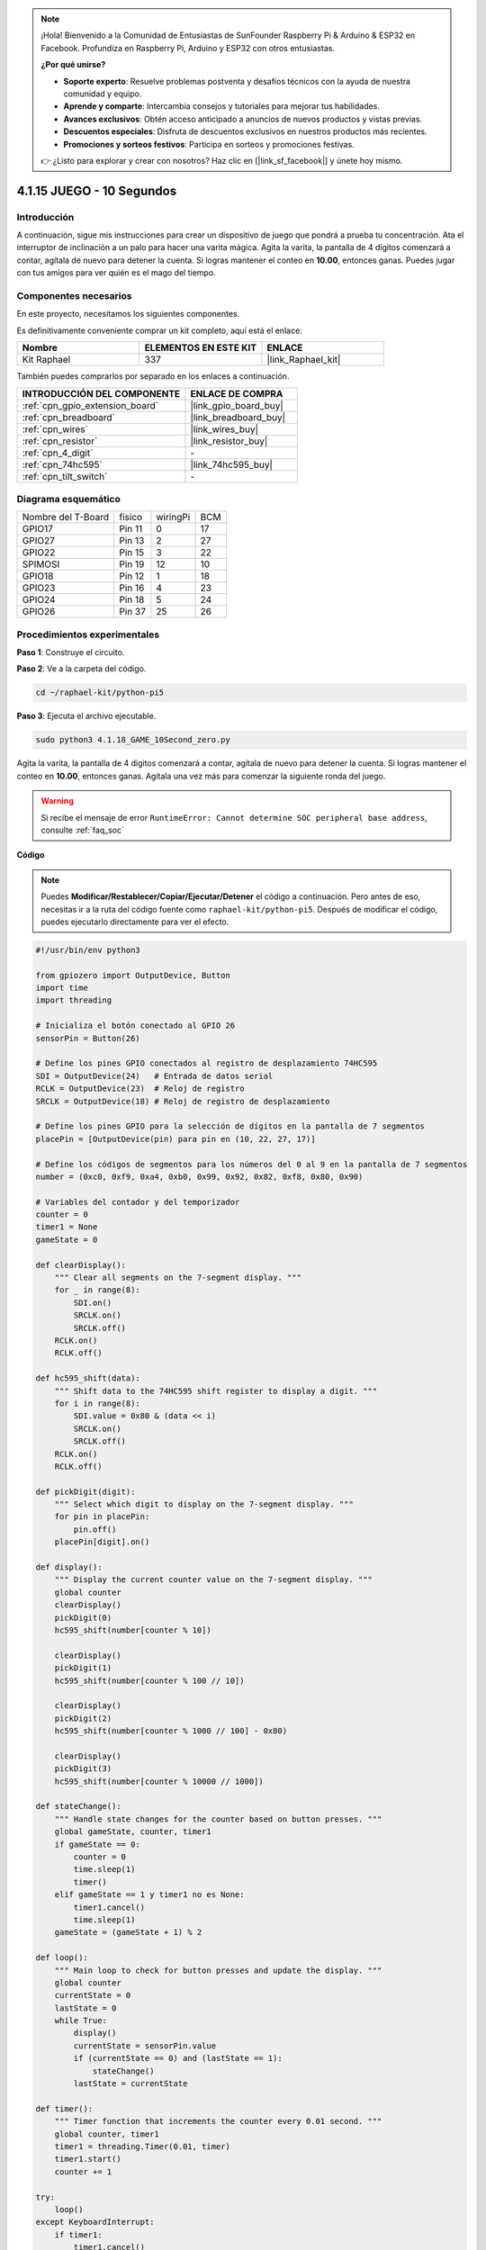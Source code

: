 .. note::

    ¡Hola! Bienvenido a la Comunidad de Entusiastas de SunFounder Raspberry Pi & Arduino & ESP32 en Facebook. Profundiza en Raspberry Pi, Arduino y ESP32 con otros entusiastas.

    **¿Por qué unirse?**

    - **Soporte experto**: Resuelve problemas postventa y desafíos técnicos con la ayuda de nuestra comunidad y equipo.
    - **Aprende y comparte**: Intercambia consejos y tutoriales para mejorar tus habilidades.
    - **Avances exclusivos**: Obtén acceso anticipado a anuncios de nuevos productos y vistas previas.
    - **Descuentos especiales**: Disfruta de descuentos exclusivos en nuestros productos más recientes.
    - **Promociones y sorteos festivos**: Participa en sorteos y promociones festivas.

    👉 ¿Listo para explorar y crear con nosotros? Haz clic en [|link_sf_facebook|] y únete hoy mismo.

.. _4.1.18_py_pi5:

4.1.15 JUEGO - 10 Segundos
===============================

Introducción
----------------------

A continuación, sigue mis instrucciones para crear un dispositivo de juego 
que pondrá a prueba tu concentración. Ata el interruptor de inclinación a 
un palo para hacer una varita mágica. Agita la varita, la pantalla de 4 dígitos 
comenzará a contar, agítala de nuevo para detener la cuenta. Si logras mantener 
el conteo en **10.00**, entonces ganas. Puedes jugar con tus amigos para ver 
quién es el mago del tiempo.

Componentes necesarios
------------------------------

En este proyecto, necesitamos los siguientes componentes.

.. image:: ../python_pi5/img/4.1.18_game_10_second_list.png
    :width: 800
    :align: center

Es definitivamente conveniente comprar un kit completo, aquí está el enlace: 

.. list-table::
    :widths: 20 20 20
    :header-rows: 1

    *   - Nombre	
        - ELEMENTOS EN ESTE KIT
        - ENLACE
    *   - Kit Raphael
        - 337
        - |link_Raphael_kit|

También puedes comprarlos por separado en los enlaces a continuación.

.. list-table::
    :widths: 30 20
    :header-rows: 1

    *   - INTRODUCCIÓN DEL COMPONENTE
        - ENLACE DE COMPRA

    *   - :ref:`cpn_gpio_extension_board`
        - |link_gpio_board_buy|
    *   - :ref:`cpn_breadboard`
        - |link_breadboard_buy|
    *   - :ref:`cpn_wires`
        - |link_wires_buy|
    *   - :ref:`cpn_resistor`
        - |link_resistor_buy|
    *   - :ref:`cpn_4_digit`
        - \-
    *   - :ref:`cpn_74hc595`
        - |link_74hc595_buy|
    *   - :ref:`cpn_tilt_switch`
        - \-

Diagrama esquemático
--------------------------

================== ====== ======== ===
Nombre del T-Board físico wiringPi BCM
GPIO17             Pin 11   0      17
GPIO27             Pin 13   2      27
GPIO22             Pin 15   3      22
SPIMOSI            Pin 19   12     10
GPIO18             Pin 12   1      18
GPIO23             Pin 16   4      23
GPIO24             Pin 18   5      24
GPIO26             Pin 37   25     26
================== ====== ======== ===

.. image:: ../python_pi5/img/4.1.18_game_10_second_schematic.png
   :align: center

Procedimientos experimentales
-----------------------------------

**Paso 1**: Construye el circuito.

.. image:: ../python_pi5/img/4.1.18_game_10_second_circuit.png

**Paso 2**: Ve a la carpeta del código.

.. raw:: html

   <run></run>

.. code-block::

    cd ~/raphael-kit/python-pi5

**Paso 3**: Ejecuta el archivo ejecutable.

.. raw:: html

   <run></run>

.. code-block::

    sudo python3 4.1.18_GAME_10Second_zero.py

Agita la varita, la pantalla de 4 dígitos comenzará a contar, agítala de nuevo 
para detener la cuenta. Si logras mantener el conteo en **10.00**, entonces ganas. 
Agítala una vez más para comenzar la siguiente ronda del juego.

.. warning::

    Si recibe el mensaje de error ``RuntimeError: Cannot determine SOC peripheral base address``, consulte :ref:`faq_soc`

**Código**

.. note::
    Puedes **Modificar/Restablecer/Copiar/Ejecutar/Detener** el código a continuación. Pero antes de eso, necesitas ir a la ruta del código fuente como ``raphael-kit/python-pi5``. Después de modificar el código, puedes ejecutarlo directamente para ver el efecto.

.. raw:: html

    <run></run>

.. code-block:: python

    #!/usr/bin/env python3

    from gpiozero import OutputDevice, Button
    import time
    import threading

    # Inicializa el botón conectado al GPIO 26
    sensorPin = Button(26)

    # Define los pines GPIO conectados al registro de desplazamiento 74HC595
    SDI = OutputDevice(24)   # Entrada de datos serial
    RCLK = OutputDevice(23)  # Reloj de registro
    SRCLK = OutputDevice(18) # Reloj de registro de desplazamiento

    # Define los pines GPIO para la selección de dígitos en la pantalla de 7 segmentos
    placePin = [OutputDevice(pin) para pin en (10, 22, 27, 17)]

    # Define los códigos de segmentos para los números del 0 al 9 en la pantalla de 7 segmentos
    number = (0xc0, 0xf9, 0xa4, 0xb0, 0x99, 0x92, 0x82, 0xf8, 0x80, 0x90)

    # Variables del contador y del temporizador
    counter = 0
    timer1 = None
    gameState = 0

    def clearDisplay():
        """ Clear all segments on the 7-segment display. """
        for _ in range(8):
            SDI.on()
            SRCLK.on()
            SRCLK.off()
        RCLK.on()
        RCLK.off()

    def hc595_shift(data):
        """ Shift data to the 74HC595 shift register to display a digit. """
        for i in range(8):
            SDI.value = 0x80 & (data << i)
            SRCLK.on()
            SRCLK.off()
        RCLK.on()
        RCLK.off()

    def pickDigit(digit):
        """ Select which digit to display on the 7-segment display. """
        for pin in placePin:
            pin.off()
        placePin[digit].on()

    def display():
        """ Display the current counter value on the 7-segment display. """
        global counter
        clearDisplay()
        pickDigit(0)
        hc595_shift(number[counter % 10])

        clearDisplay()
        pickDigit(1)
        hc595_shift(number[counter % 100 // 10])

        clearDisplay()
        pickDigit(2)
        hc595_shift(number[counter % 1000 // 100] - 0x80)

        clearDisplay()
        pickDigit(3)
        hc595_shift(number[counter % 10000 // 1000])

    def stateChange():
        """ Handle state changes for the counter based on button presses. """
        global gameState, counter, timer1
        if gameState == 0:
            counter = 0
            time.sleep(1)
            timer()
        elif gameState == 1 y timer1 no es None:
            timer1.cancel()
            time.sleep(1)
        gameState = (gameState + 1) % 2

    def loop():
        """ Main loop to check for button presses and update the display. """
        global counter
        currentState = 0
        lastState = 0
        while True:
            display()
            currentState = sensorPin.value
            if (currentState == 0) and (lastState == 1):
                stateChange()
            lastState = currentState

    def timer():
        """ Timer function that increments the counter every 0.01 second. """
        global counter, timer1
        timer1 = threading.Timer(0.01, timer)
        timer1.start()
        counter += 1

    try:
        loop()
    except KeyboardInterrupt:
        if timer1:
            timer1.cancel()


**Explicación del Código**

#. El script comienza importando los módulos necesarios. La biblioteca ``gpiozero`` se utiliza para interactuar con dispositivos GPIO como botones, y los módulos ``time`` y ``threading`` pueden utilizarse para manejar tareas relacionadas con el tiempo u operaciones concurrentes.

   .. code-block:: python

       #!/usr/bin/env python3

       from gpiozero import OutputDevice, Button
       import time
       import threading

#. Inicializa un objeto ``Button`` de la biblioteca GPIO Zero, conectándolo al pin GPIO 26. Esta configuración permite detectar las pulsaciones del botón.

   .. code-block:: python

       # Inicializa el botón conectado al GPIO 26
       sensorPin = Button(26)

#. Inicializa los pines GPIO conectados a la entrada de datos en serie (SDI), la entrada del reloj de registro (RCLK) y la entrada del reloj del registro de desplazamiento (SRCLK) del registro de desplazamiento.

   .. code-block:: python

       # Define los pines GPIO conectados al registro de desplazamiento 74HC595
       SDI = OutputDevice(24)   # Entrada de datos serial
       RCLK = OutputDevice(23)  # Reloj de registro
       SRCLK = OutputDevice(18) # Reloj de registro de desplazamiento

#. Inicializa los pines para cada dígito de la pantalla de 7 segmentos y define los códigos binarios para mostrar los números del 0 al 9.

   .. code-block:: python

       # Define los pines GPIO para la selección de dígitos en la pantalla de 7 segmentos
       placePin = [OutputDevice(pin) para pin en (10, 22, 27, 17)]

       # Define los códigos de segmentos para los números del 0 al 9 en la pantalla de 7 segmentos
       number = (0xc0, 0xf9, 0xa4, 0xb0, 0x99, 0x92, 0x82, 0xf8, 0x80, 0x90)

#. Funciones para controlar la pantalla de 7 segmentos. ``clearDisplay`` apaga todos los segmentos, ``hc595_shift`` desplaza datos al registro de desplazamiento y ``pickDigit`` activa un dígito específico en la pantalla.

   .. code-block:: python

       def clearDisplay():
           """ Clear all segments on the 7-segment display. """
           for _ in range(8):
               SDI.on()
               SRCLK.on()
               SRCLK.off()
           RCLK.on()
           RCLK.off()

       def hc595_shift(data):
           """ Shift data to the 74HC595 shift register to display a digit. """
           for i in range(8):
               SDI.value = 0x80 & (data << i)
               SRCLK.on()
               SRCLK.off()
           RCLK.on()
           RCLK.off()

       def pickDigit(digit):
           """ Select which digit to display on the 7-segment display. """
           for pin in placePin:
               pin.off()
           placePin[digit].on()

#. Función para mostrar el valor actual del contador en la pantalla de 7 segmentos.

   .. code-block:: python

       def display():
           """ Display the current counter value on the 7-segment display. """
           global counter
           clearDisplay()
           pickDigit(0)
           hc595_shift(number[counter % 10])

           clearDisplay()
           pickDigit(1)
           hc595_shift(number[counter % 100 // 10])

           clearDisplay()
           pickDigit(2)
           hc595_shift(number[counter % 1000 // 100] - 0x80)

           clearDisplay()
           pickDigit(3)
           hc595_shift(number[counter % 10000 // 1000])

#. Función para manejar los cambios de estado (inicio/detención) del contador basados en las pulsaciones del botón.

   .. code-block:: python

       def stateChange():
           """ Handle state changes for the counter based on button presses. """
           global gameState, counter, timer1
           if gameState == 0:
               counter = 0
               time.sleep(1)
               timer()
           elif gameState == 1 and timer1 is not None:
               timer1.cancel()
               time.sleep(1)
           gameState = (gameState + 1) % 2

#. Bucle principal que verifica continuamente el estado del botón y actualiza la pantalla. Llama a ``stateChange`` cuando el estado del botón cambia.

   .. code-block:: python

       def loop():
           """ Main loop to check for button presses and update the display. """
           global counter
           currentState = 0
           lastState = 0
           while True:
               display()
               currentState = sensorPin.value
               if (currentState == 0) and (lastState == 1):
                   stateChange()
               lastState = currentState

#. Función del temporizador que incrementa el contador a intervalos regulares (cada 0.01 segundo).

   .. code-block:: python

       def timer():
           """ Timer function that increments the counter every 0.01 second. """
           global counter, timer1
           timer1 = threading.Timer(0.01, timer)
           timer1.start()
           counter += 1

#. Ejecuta el bucle principal y permite una salida limpia del programa utilizando una interrupción de teclado (Ctrl+C).

   .. code-block:: python

       try:
           loop()
       except KeyboardInterrupt:
           if timer1:
               timer1.cancel()